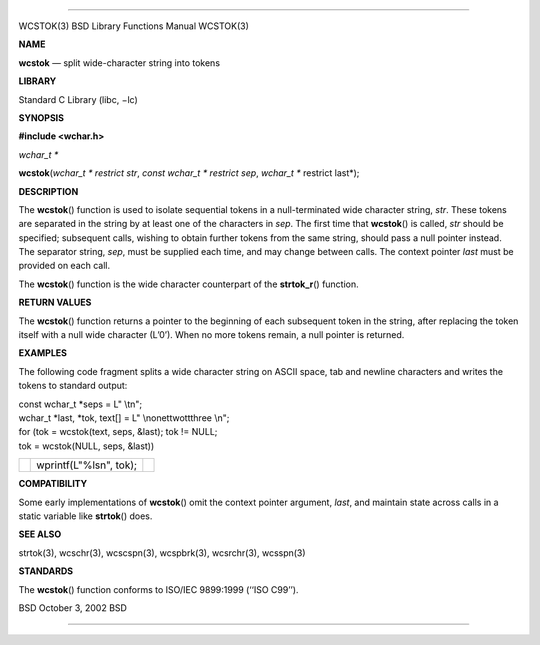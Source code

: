 --------------

WCSTOK(3) BSD Library Functions Manual WCSTOK(3)

**NAME**

**wcstok** — split wide-character string into tokens

**LIBRARY**

Standard C Library (libc, −lc)

**SYNOPSIS**

**#include <wchar.h>**

*wchar_t \**

**wcstok**\ (*wchar_t * restrict str*, *const wchar_t * restrict sep*,
*wchar_t ** restrict last*);

**DESCRIPTION**

The **wcstok**\ () function is used to isolate sequential tokens in a
null-terminated wide character string, *str*. These tokens are separated
in the string by at least one of the characters in *sep*. The first time
that **wcstok**\ () is called, *str* should be specified; subsequent
calls, wishing to obtain further tokens from the same string, should
pass a null pointer instead. The separator string, *sep*, must be
supplied each time, and may change between calls. The context pointer
*last* must be provided on each call.

The **wcstok**\ () function is the wide character counterpart of the
**strtok_r**\ () function.

**RETURN VALUES**

The **wcstok**\ () function returns a pointer to the beginning of each
subsequent token in the string, after replacing the token itself with a
null wide character (L’\0’). When no more tokens remain, a null pointer
is returned.

**EXAMPLES**

The following code fragment splits a wide character string on ASCII
space, tab and newline characters and writes the tokens to standard
output:

| const wchar_t \*seps = L" \\t\n";
| wchar_t \*last, \*tok, text[] = L" \\none\ttwo\t\tthree \\n";

| for (tok = wcstok(text, seps, &last); tok != NULL;
| tok = wcstok(NULL, seps, &last))

+-----------------------+-----------------------+-----------------------+
|                       | wprintf(L"%ls\n",     |                       |
|                       | tok);                 |                       |
+-----------------------+-----------------------+-----------------------+

**COMPATIBILITY**

Some early implementations of **wcstok**\ () omit the context pointer
argument, *last*, and maintain state across calls in a static variable
like **strtok**\ () does.

**SEE ALSO**

strtok(3), wcschr(3), wcscspn(3), wcspbrk(3), wcsrchr(3), wcsspn(3)

**STANDARDS**

The **wcstok**\ () function conforms to ISO/IEC 9899:1999 (‘‘ISO C99’’).

BSD October 3, 2002 BSD

--------------

.. Copyright (c) 1990, 1991, 1993
..	The Regents of the University of California.  All rights reserved.
..
.. This code is derived from software contributed to Berkeley by
.. Chris Torek and the American National Standards Committee X3,
.. on Information Processing Systems.
..
.. Redistribution and use in source and binary forms, with or without
.. modification, are permitted provided that the following conditions
.. are met:
.. 1. Redistributions of source code must retain the above copyright
..    notice, this list of conditions and the following disclaimer.
.. 2. Redistributions in binary form must reproduce the above copyright
..    notice, this list of conditions and the following disclaimer in the
..    documentation and/or other materials provided with the distribution.
.. 3. Neither the name of the University nor the names of its contributors
..    may be used to endorse or promote products derived from this software
..    without specific prior written permission.
..
.. THIS SOFTWARE IS PROVIDED BY THE REGENTS AND CONTRIBUTORS ``AS IS'' AND
.. ANY EXPRESS OR IMPLIED WARRANTIES, INCLUDING, BUT NOT LIMITED TO, THE
.. IMPLIED WARRANTIES OF MERCHANTABILITY AND FITNESS FOR A PARTICULAR PURPOSE
.. ARE DISCLAIMED.  IN NO EVENT SHALL THE REGENTS OR CONTRIBUTORS BE LIABLE
.. FOR ANY DIRECT, INDIRECT, INCIDENTAL, SPECIAL, EXEMPLARY, OR CONSEQUENTIAL
.. DAMAGES (INCLUDING, BUT NOT LIMITED TO, PROCUREMENT OF SUBSTITUTE GOODS
.. OR SERVICES; LOSS OF USE, DATA, OR PROFITS; OR BUSINESS INTERRUPTION)
.. HOWEVER CAUSED AND ON ANY THEORY OF LIABILITY, WHETHER IN CONTRACT, STRICT
.. LIABILITY, OR TORT (INCLUDING NEGLIGENCE OR OTHERWISE) ARISING IN ANY WAY
.. OUT OF THE USE OF THIS SOFTWARE, EVEN IF ADVISED OF THE POSSIBILITY OF
.. SUCH DAMAGE.

